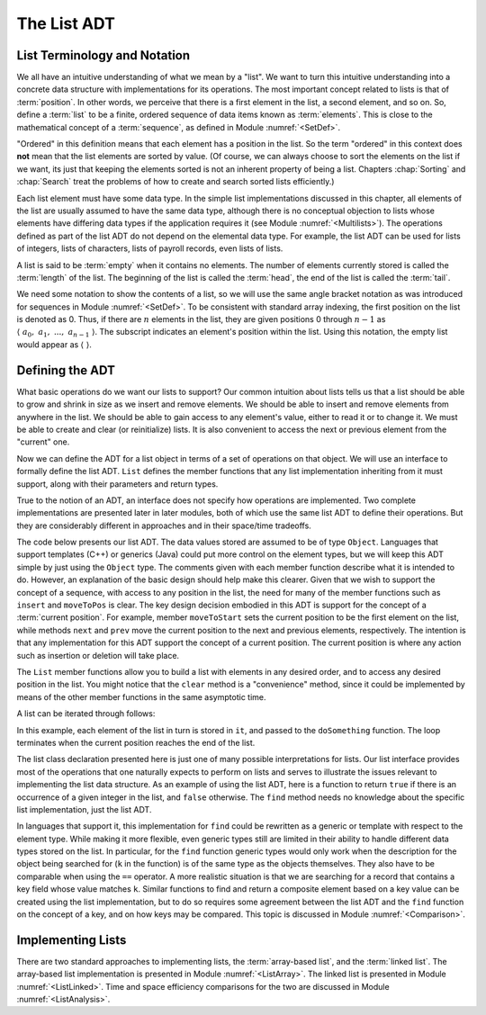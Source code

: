 .. This file is part of the OpenDSA eTextbook project. See
.. http://algoviz.org/OpenDSA for more details.
.. Copyright (c) 2012-2013 by the OpenDSA Project Contributors, and
.. distributed under an MIT open source license.

.. avmetadata:: 
   :author: Cliff Shaffer
   :requires: ADT; list introduction
   :satisfies: list ADT
   :topic: Lists

.. odsalink:: AV/List/listADTCON.css

The List ADT
============

List Terminology and Notation
-----------------------------

We all have an intuitive understanding of what we mean by a "list".
We want to turn this intuitive understanding into a concrete data
structure with implementations for its operations.
The most important concept related to lists is that of
:term:`position`.
In other words, we perceive that there is a first element in the list,
a second element, and so on.
So, define a :term:`list` to be a finite, ordered
sequence of data items known as :term:`elements`.
This is close to the mathematical concept of
a :term:`sequence`, as defined in Module :numref:`<SetDef>`.

"Ordered" in this definition means that each element has a
position in the list.
So the term "ordered" in this context does **not** mean that the list
elements are sorted by value.
(Of course, we can always choose to sort the elements on the list if
we want, its just that keeping the elements sorted is not an inherent
property of being a list.
Chapters :chap:`Sorting` and :chap:`Search`
treat the problems of how to create and search sorted lists
efficiently.)

Each list element must have some data type.
In the simple list implementations discussed in this chapter, all
elements of the list are usually assumed to have the same data type,
although there is no conceptual objection to lists whose elements have
differing data types if the application requires it
(see Module :numref:`<Multilists>`).
The operations defined as part of the list ADT do not
depend on the elemental data type.
For example, the list ADT can be used for lists of integers, lists of
characters, lists of payroll records, even lists of lists.

A list is said to be :term:`empty` when it contains no elements.
The number of elements currently stored is called the
:term:`length` of the list.
The beginning of the list is called the :term:`head`,
the end of the list is called the :term:`tail`.

We need some notation to show the contents of a list,
so we will use the same angle bracket
notation as was introduced for sequences in Module
:numref:`<SetDef>`.
To be consistent with standard array indexing, the first position
on the list is denoted as 0.
Thus, if there are :math:`n` elements in the list, they are given
positions 0 through :math:`n-1` as
:math:`\langle\ a_0,\ a_1,\ ...,\ a_{n-1}\ \rangle`.
The subscript indicates an element's position within the list.
Using this notation, the empty list would appear as
:math:`\langle\ \rangle`. 

Defining the ADT
----------------

What basic operations do we want our lists to support?
Our common intuition about lists tells us that a list should be able
to grow and shrink in size as we insert and remove elements.
We should be able to insert and remove elements from anywhere in
the list.
We should be able to gain access to any element's value,
either to read it or to change it.
We must be able to create and clear (or reinitialize)
lists.
It is also convenient to access the next or previous
element from the "current" one.

Now we can define the ADT for a list object in terms of a set
of operations on that object.
We will use an interface to formally define the list ADT.
``List`` defines the member functions that any list
implementation inheriting from it must support, along with their
parameters and return types.

True to the notion of an ADT, an interface
does not specify how operations are implemented.
Two complete implementations are presented later in later modules,
both of which use the same list ADT to define their operations.
But they are  considerably different in approaches and in their
space/time tradeoffs.

The code below presents our list ADT.
The data values stored are assumed to be of type ``Object``.
Languages that support templates (C++) or generics (Java) could put
more control on the element types, but we will keep this ADT
simple by just using the ``Object`` type.
The comments given with each member function describe what it is
intended to do.
However, an explanation of the basic design should help make this
clearer.
Given that we wish to support the concept of a sequence, with access
to any position in the list, the need for many of the member
functions such as ``insert`` and ``moveToPos`` is clear.
The key design decision embodied in this ADT is support for the
concept of a :term:`current position`.
For example, member ``moveToStart`` sets
the current position to be the first element on the list, while
methods ``next`` and ``prev`` move the current position
to the next and previous elements, respectively.
The intention is that any implementation for this ADT support the
concept of a current position.
The current position is where any action such as insertion or deletion
will take place.

.. codeinclude:: Lists/ListADT.pde
   :tag: ListADT

.. inlineav:: listADTCON1 ss
   :output: show  

.. raw:: html

   <p></p>
   
.. inlineav:: listADTCON2 ss
   :output: show   

The ``List`` member functions allow you to build a list with elements
in any desired order, and to access any desired position in the list.
You might notice that the ``clear`` method is a "convenience" method,
since it could be implemented by means of the other
member functions in the same asymptotic time.

A list can be iterated through follows:

.. codeinclude:: Lists/ListTest.pde
   :tag: listiter

In this example, each element of the list in turn is stored
in ``it``, and passed to the ``doSomething`` function.
The loop terminates when the current position reaches the end of the
list.

The list class declaration presented here is just one of
many possible interpretations for lists.
Our list interface provides most of the operations that one
naturally expects to perform on lists and serves to illustrate the
issues relevant to implementing the list data structure.
As an example of using the list ADT, here is a function to
return ``true`` if there is an occurrence of a given integer in the
list, and ``false`` otherwise.
The ``find`` method needs no knowledge about the specific list
implementation, just the list ADT.

.. codeinclude:: Lists/ListTest.pde
   :tag: listfind

In languages that support it, this implementation for ``find`` could
be rewritten as a generic or template with respect to the element
type.
While making it more flexible, even generic types still
are limited in their ability to handle different data types stored on
the list.
In particular, for the ``find`` function generic types would only work
when the description for the object being searched for (``k`` in the
function) is of the same type as the objects themselves.
They also have to be comparable when using the ``==`` operator.
A more realistic situation is that we are searching for a record that
contains a key field whose value matches ``k``.
Similar functions to find and return a composite element based on a
key value can be created using the list implementation, but to do so
requires some agreement between the list ADT and the ``find``
function on the concept of a key, and on how keys may be compared.
This topic is discussed in Module :numref:`<Comparison>`.

.. avembed:: Exercises/List/ListADTPROG.html ka
  
Implementing Lists
------------------

There are two standard approaches to implementing lists, the
:term:`array-based list`, and the :term:`linked list`.
The array-based list implementation is presented in
Module :numref:`<ListArray>`.
The linked list is presented in Module :numref:`<ListLinked>`.
Time and space efficiency comparisons for the two are discussed in
Module :numref:`<ListAnalysis>`.

.. odsascript:: AV/List/listADTCON.js

